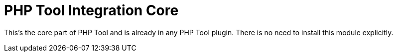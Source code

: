 PHP Tool Integration Core
=========================

This's the core part of PHP Tool and is already in any PHP Tool plugin. There is no need to install this module explicitly.

